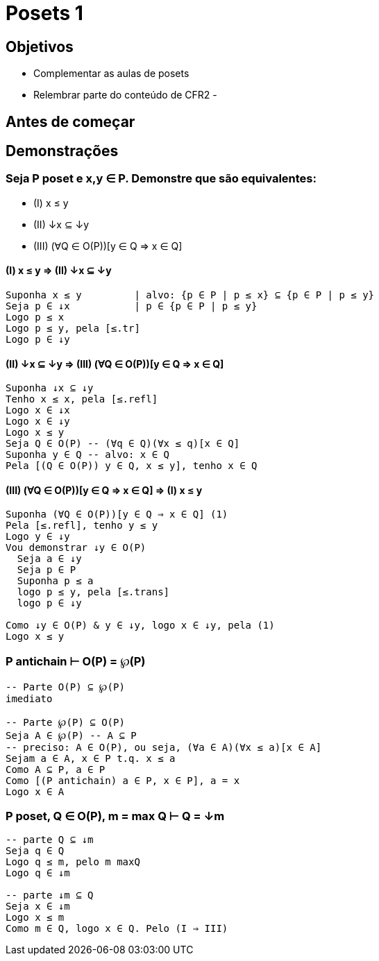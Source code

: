 = Posets 1

== Objetivos

- Complementar as aulas de posets
- Relembrar parte do conteúdo de CFR2
- 

== Antes de começar

== Demonstrações

=== Seja P poset e x,y ∈ P. Demonstre que são equivalentes:

- (I)   x ≤ y
- (II)  ↓x ⊆ ↓y
- (III) (∀Q ∈ O(P))[y ∈ Q ⇒ x ∈ Q]

==== (I) x ≤ y ⇒ (II) ↓x ⊆ ↓y

----
Suponha x ≤ y         | alvo: {p ∈ P | p ≤ x} ⊆ {p ∈ P | p ≤ y}
Seja p ∈ ↓x           | p ∈ {p ∈ P | p ≤ y}
Logo p ≤ x
Logo p ≤ y, pela [≤.tr]
Logo p ∈ ↓y
----

==== (II) ↓x ⊆ ↓y ⇒ (III) (∀Q ∈ O(P))[y ∈ Q ⇒ x ∈ Q]

----
Suponha ↓x ⊆ ↓y 
Tenho x ≤ x, pela [≤.refl]
Logo x ∈ ↓x
Logo x ∈ ↓y
Logo x ≤ y
Seja Q ∈ O(P) -- (∀q ∈ Q)(∀x ≤ q)[x ∈ Q]
Suponha y ∈ Q -- alvo: x ∈ Q
Pela [(Q ∈ O(P)) y ∈ Q, x ≤ y], tenho x ∈ Q
----

==== (III) (∀Q ∈ O(P))[y ∈ Q ⇒ x ∈ Q] ⇒ (I) x ≤ y

----
Suponha (∀Q ∈ O(P))[y ∈ Q ⇒ x ∈ Q] (1)
Pela [≤.refl], tenho y ≤ y
Logo y ∈ ↓y
Vou demonstrar ↓y ∈ O(P)
  Seja a ∈ ↓y
  Seja p ∈ P
  Suponha p ≤ a
  logo p ≤ y, pela [≤.trans]
  logo p ∈ ↓y

Como ↓y ∈ O(P) & y ∈ ↓y, logo x ∈ ↓y, pela (1)
Logo x ≤ y
----

=== P antichain ⊢ O(P) = ℘(P)

----
-- Parte O(P) ⊆ ℘(P)
imediato

-- Parte ℘(P) ⊆ O(P)
Seja A ∈ ℘(P) -- A ⊆ P
-- preciso: A ∈ O(P), ou seja, (∀a ∈ A)(∀x ≤ a)[x ∈ A]
Sejam a ∈ A, x ∈ P t.q. x ≤ a
Como A ⊆ P, a ∈ P
Como [(P antichain) a ∈ P, x ∈ P], a = x
Logo x ∈ A

----

=== P poset, Q ∈ O(P), m = max Q ⊢ Q = ↓m

----

-- parte Q ⊆ ↓m
Seja q ∈ Q
Logo q ≤ m, pelo m maxQ
Logo q ∈ ↓m

-- parte ↓m ⊆ Q
Seja x ∈ ↓m
Logo x ≤ m
Como m ∈ Q, logo x ∈ Q. Pelo (I ⇒ III)
----

